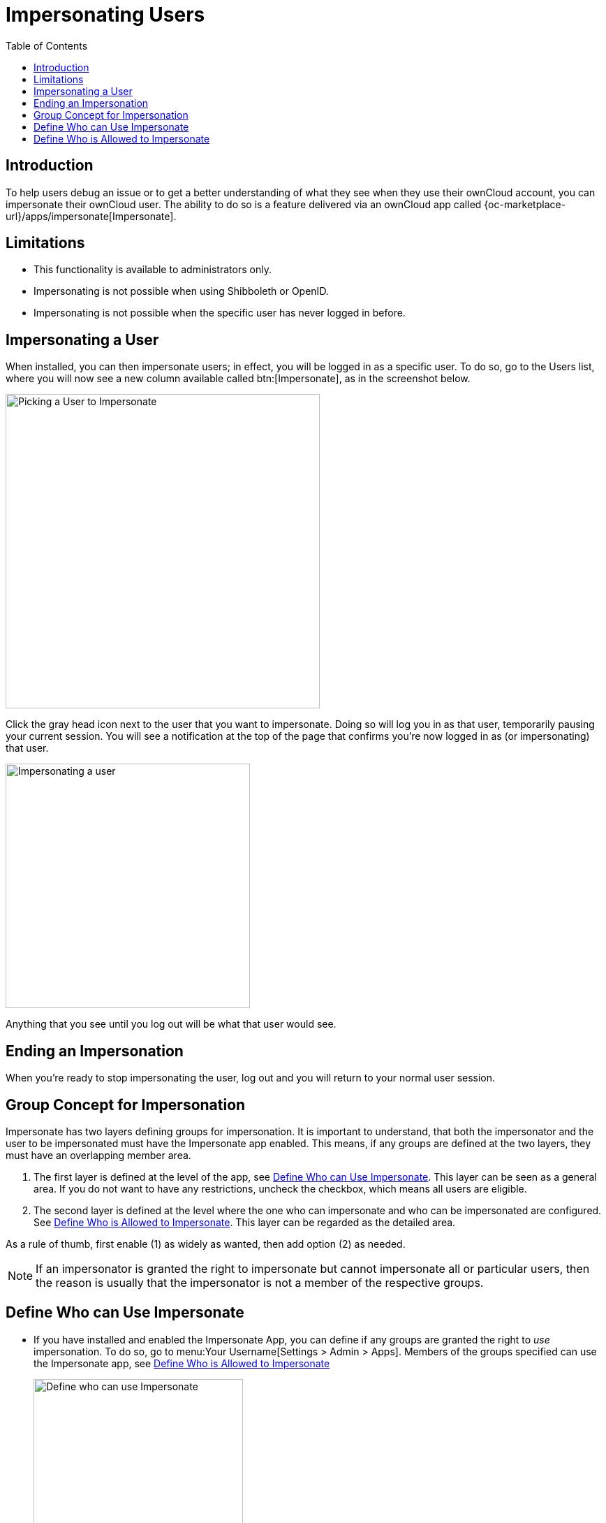 = Impersonating Users
:toc: right
:page-aliases: issues/impersonate_users.adoc

:description: To help users debug an issue or to get a better understanding of what they see when they use their ownCloud account, you can impersonate their ownCloud user.

== Introduction

{description} The ability to do so is a feature delivered via an ownCloud app called {oc-marketplace-url}/apps/impersonate[Impersonate].

== Limitations

* This functionality is available to administrators only.
* Impersonating is not possible when using Shibboleth or OpenID.
* Impersonating is not possible when the specific user has never logged in before.

== Impersonating a User

When installed, you can then impersonate users; in effect, you will be logged in as a specific user. To do so, go to the Users list, where you will now see a new column available called btn:[Impersonate], as in the screenshot below.

image::apps/impersonate/picking-a-user-to-impersonate.png[Picking a User to Impersonate, width=450]

Click the gray head icon next to the user that you want to impersonate. Doing so will log you in as that user, temporarily pausing your current session. You will see a notification at the top of the page that confirms you're now logged in as (or impersonating) that user.

image::apps/impersonate/impersonating-a-user.png[Impersonating a user, width=350]

Anything that you see until you log out will be what that user would see.

== Ending an Impersonation

When you're ready to stop impersonating the user, log out and you will return to your normal user session.

== Group Concept for Impersonation

Impersonate has two layers defining groups for impersonation. It is important to understand, that both the impersonator and the user to be impersonated must have the Impersonate app enabled. This means, if any groups are defined at the two layers, they must have an overlapping member area.

. The first layer is defined at the level of the app, see xref:define-who-can-use-impersonate[Define Who can Use Impersonate]. This layer can be seen as a general area. If you do not want to have any restrictions, uncheck the checkbox, which means all users are eligible.

. The second layer is defined at the level where the one who can impersonate and who can be impersonated are configured. See xref:define-who-is-allowed-to-impersonate[Define Who is Allowed to Impersonate]. This layer can be regarded as the detailed area.

As a rule of thumb, first enable (1) as widely as wanted, then add option (2) as needed.

NOTE: If an impersonator is granted the right to impersonate but cannot impersonate all or particular users, then the reason is usually that the impersonator is not a member of the respective groups.

== Define Who can Use Impersonate

* If you have installed and enabled the Impersonate App, you can define if any groups are granted the right to _use_ impersonation. To do so, go to menu:Your Username[Settings > Admin > Apps]. Members of the groups specified can use the Impersonate app, see xref:define-who-is-allowed-to-impersonate[Define Who is Allowed to Impersonate]
+
image::apps/impersonate/impersonate_enable.png[Define who can use Impersonate,width=300]

** You can also use an occ command to enable the Impersonate app for all users:
+
[source,bash,subs="attributes+"]
----
{occ-command-example-prefix} config:app:set \
    impersonate enabled --value 'yes'
----

** You can also use an occ command to define groups whose members are granted the right to _use_ impersonation:
+
[source,bash,subs="attributes+"]
----
{occ-command-example-prefix} config:app:set \
    impersonate enabled --value '["admin","einstein-g"]'
----

== Define Who is Allowed to Impersonate

As a security measure, the application lets ownCloud administrators restrict the ability to impersonate users to:

- ownCloud administrators only.
- All group administrators.
- Administrators for specific groups.

NOTE: By default, when the Impersonate app is installed and no further configuration is taken, only ownCloud administrators will be allowed to impersonate users.

To configure impersonation, go to the administrator settings panel, which you can find under menu:User Name[Settings > Admin > User Authentication], at section titled: btn:[Impersonate Settings].

* Use the following to allow impersonation for ownCloud admins only:
+
image::apps/impersonate/impersonate_oc_admins_only.png[Impersonate for ownCloud admins only,width=500]

** You can also use occ commands to do so:
+
[source,bash,subs="attributes+"]
----
{occ-command-example-prefix} config:app:set \
    impersonate impersonate_all_groupadmins --value false
----
+
[source,bash,subs="attributes+"]
----
{occ-command-example-prefix} config:app:set \
    impersonate impersonate_include_groups --value false
----
+
[source,bash,subs="attributes+"]
----
{occ-command-example-prefix} config:app:set \
    impersonate impersonate_include_groups_list --value '[]'
----

* If you want to allow all group admins to impersonate users within groups which they administer:
+
image::apps/impersonate/impersonate_group_admins_only.png[Impersonate for all group admins,width=500]

** You can also use occ commands to do so:
+
[source,bash,subs="attributes+"]
----
{occ-command-example-prefix} config:app:set \
    impersonate impersonate_all_groupadmins --value true
----
+
[source,bash,subs="attributes+"]
----
{occ-command-example-prefix} config:app:set \
    impersonate impersonate_include_groups --value false
----
+
[source,bash,subs="attributes+"]
----
{occ-command-example-prefix} config:app:set \
    impersonate impersonate_include_groups_list --value '[]'
----

* If you want to limit impersonation to admins of specific groups, first click btn:[Allow group admins of specific groups...]. With the option checked, click into the textbox underneath it. You will see a list of all groups on your ownCloud installation, which will change, based on what you type in the textbox to search for specific groups. Choose one or more groups from the list, and they will be added to the textbox, restricting this functionality to admins of those groups only.
+
image::apps/impersonate/impersonate_groups_only.png[Impersonate for specific group admins,width=500]

** You can also use occ commands to do so:
+
[source,bash,subs="attributes+"]
----
{occ-command-example-prefix} config:app:set \
    impersonate impersonate_all_groupadmins --value false
----
+
[source,bash,subs="attributes+"]
----
{occ-command-example-prefix} config:app:set \
    impersonate impersonate_include_groups --value true
----
+
[source,bash,subs="attributes+"]
----
{occ-command-example-prefix} config:app:set \
    impersonate impersonate_include_groups_list --value '["group1", "group2"]'
----
